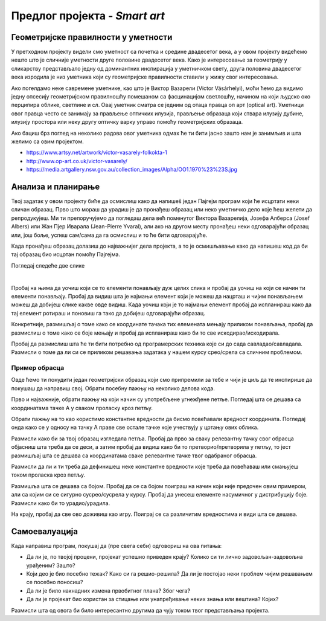 Предлог пројекта - *Smart art*
==============================

Геометријске правилности у уметности
------------------------------------

У претходном пројекту видели смо уметност са почетка и средине двадесетог века, а у овом пројекту видећемо нешто што је сличније уметности друге половине двадесетог века. Како је интересовање за геометрију у сликарству представљало једну од доминантних инспирација у уметничком свету, друга половина двадесетог века изродила је низ уметника који су геометријске правилности ставили у жижу свог интересовања. 

Ако погелдамо неке савремене уметнике, као што је Виктор Вазарели (Victor Vásárhelyi), моћи ћемо да видимо једну опсесију геометријском правилношћу помешаном са фасцинацијом светлошћу, начином на који људско око перципира облике, светлине и сл. Овај уметник сматра се једним од отаца правца оп арт (optical art). Уметници овог правца често се занимају за прављење оптичких илузија, прављење образаца који ствара илузију дубине, илузију простора или неку другу оптичку варку управо помоћу геометријских образаца. 

Ако бациш брз поглед на неколико радова овог уметника одмах ће ти бити јасно зашто нам је занимљив и шта желимо са овим пројектом.

- https://www.artsy.net/artwork/victor-vasarely-folkokta-1
- http://www.op-art.co.uk/victor-vasarely/
- https://media.artgallery.nsw.gov.au/collection_images/Alpha/OO1.1970%23%23S.jpg


.. infonote::

    Као што ти је вероватно већ очигледно, циљ овог пројекта биће да пронађеш (или измислиш) неки занимљив геометријски образац који ћеш исцртати помоћу Пајгејма. 


Анализа и планирање
-------------------

Твој задатак у овом пројекту биће да осмислиш како да напишеš један Пајгејм програм који ће исцртати неки сличан образац. Прво што мораш да урадиш је да пронађеш образац или неко уметничко дело које ћеш желети да репродукујеш. Ми ти препоручујемо да погледаш дела већ поменутог Виктора Вазарелија, Јозефа Алберса (Josef Albers) или Жан Пјер Иваралa (Jean-Pierre Yvaral), али ако на другом месту пронађеш неки одговарајући образац или, још боље, успеш сам/сама да га осмислиш и то ће бити одговарајуће. 

Када пронађеш образац долазиш до најважнијег дела пројекта, а то је осмишљавање како да напишеш код да би тај образац био исцртан помоћу Пајгејма. 

Погледај следеће две слике 

.. image:: ../_images/pattern1.jpg
    :width: 600px
    :align: center
  
|

.. image:: ../_images/pattern2.jpg
    :width: 600px
    :align: center

Пробај на њима да уочиш који се то елементи понављају дуж целих слика и пробај да уочиш на који се начин ти елементи понављају. Пробај да видиш шта је најмањи елемент који је можеш да нацрташ и чијим понављањем можеш да добијеш слике какве овде видиш. Када уочиш који је то најмањи елемент пробај да испланираш како да тај елемент ротираш и поновиш га тако да добијеш одговарајући образац. 

Конкретније, размишљај о томе како се координате тачака тих елемената мењају приликом понављања, пробај да размислиш о томе како се боје мењају и пробај да испланираш како би то све искодирао/искодирала. 

Пробај да размислиш шта ће ти бити потребно од програмерских техника које си до сада савладао/савладала. Размисли о томе да ли си се приликом решавања задатака у нашем курсу срео/срела са сличним проблемом. 

Пример обрасца
''''''''''''''

Овде ћемо ти понудити један геометријски образац који смо припремили за тебе и чији је циљ да те инспирише да покушаш да направиш свој. Обрати посебну пажњу на неколико делова кода.


.. activecode:: kutije
   :nocodelens:
   :modaloutput: 
   :enablecopy:
   :playtask:
   :includexsrc: _includes/kutije.py

   #fiksne vrednosti koje ćemo koristiti za pomeraj tačaka u crtanju pomoću petlje
   ort_i = (30, 15) 
   ort_j = (-50, 20)
   ort_k = (0, -40)
   #ove dve vrednosti nam pomažu prilikom dohvatanja elemenata torki 
   X, Y = 0, 1

   prozor.fill(pg.Color("black"))

   #boje 
   zuta_svetlija = (255,255,0)
   braon = (165,42,42)
   zuta_tamnija = (240,230,140)

   def crtaj_kutiju(A, h):
       #crtamo jednu kutiju vodeći računa da su nam sve definisane u odnosu na koordinate tačke A i veličinu h
       B = (A[X] - ort_j[X], A[Y] - ort_j[Y])
       C = (B[X] - ort_i[X], B[Y] - ort_i[Y])
       D = (A[X] - ort_i[X], A[Y] - ort_i[Y])
       A1 = (A[X] + h * ort_k[X], A[Y] + h * ort_k[Y])
       B1 = (B[X] + h * ort_k[X], B[Y] + h * ort_k[Y])
       C1 = (C[X] + h * ort_k[X], C[Y] + h * ort_k[Y])
       D1 = (D[X] + h * ort_k[X], D[Y] + h * ort_k[Y])
       pg.draw.polygon(prozor, braon, [A, D, D1, A1])
       pg.draw.polygon(prozor, zuta_svetlija, [A, B, B1, A1])
       pg.draw.polygon(prozor, zuta_tamnija, [A1, B1, C1, D1])

   #broj kutija u spoljnem sloju 
   broj_kutija=5

   #glavna petlja programa u kojoj ponavljamo jednu kutiju broj puta definišemo pomoću broj_kutija
   for red in range(broj_kutija):
       for kol in range(broj_kutija - red):
           x = sirina // 2 + red * ort_j[X] + kol * ort_i[X] #određujemo x koordinatu tačke A
           y = 2*visina // 3 + red * ort_j[Y] + kol * ort_i[Y] #određujemo y koordinatu tačke A
           h = max(broj_kutija - red - kol, 0) 
           crtaj_kutiju((x, y), h)

Прво и најважније, обрати пажњу на који начин су употребљене угнежђене петље. Погледај шта се дешава са координатама тачке А у сваком проласку кроз петљу.

Обрати пажњу на то као користимо константне вредности да бисмо повећавали вредност координата. Погледај онда како се у односу на тачку А праве све остале тачке које учествују у цртању ових облика.

Размисли како би за твој образац изгледала петља. Пробај да прво за сваку релевантну тачку свог обрасца објасниш шта треба да се деси, а затим пробај да видиш како би то претворио/претворила у петљу, то јест размишљај шта се дешава са координатама сваке релевантне тачке твог одабраног обрасца. 

Размисли да ли и ти треба да дефинишеш неке константне вредности које треба да повећаваш или смањујеш током проласка кроз петљу.

Размишља шта се дешава са бојом. Пробај да се са бојом поиграш на начин који није предочен овим примером, али са којим си се сигурно сусрео/сусрела у курсу. Пробај да унесеш елементе насумичног у дистрибуцију боје. Размисли како би то урадио/урадила.

На крају, пробај да све ово доживиш као игру. Поиграј се са различитим вредностима и види шта се дешава. 

Самоевалуација
--------------

Када направиш програм, покушај да (пре свега себи) одговориш на ова питања:

- Да ли је, по твојој процени, пројекат успешно приведен крају? Колико си ти лично задовољан-задовољна урађеним? Зашто?
- Који део је био посебно тежак? Како си га решио-решила? Да ли је постојао неки проблем чијим решавањем се посебно поносиш?
- Да ли је било накнадних измена првобитног плана? Због чега?
- Да ли је пројекат био користан за стицање или унапређивање неких знања или вештина? Којих?

Размисли шта од овога би било интересантно другима да чују током твог представљања пројекта. 



